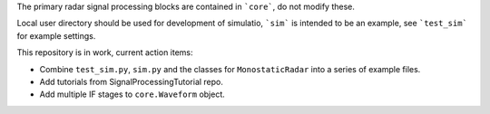 The primary radar signal processing blocks are contained in ```core```, do not modify these.

Local user directory should be used for development of simulatio, ```sim``` is intended to be an example, see ```test_sim``` for example settings.

This repository is in work, current action items: 

- Combine ``test_sim.py``, ``sim.py`` and the classes for ``MonostaticRadar`` into a series of example files.
- Add tutorials from SignalProcessingTutorial repo.

- Add multiple IF stages to ``core.Waveform`` object.